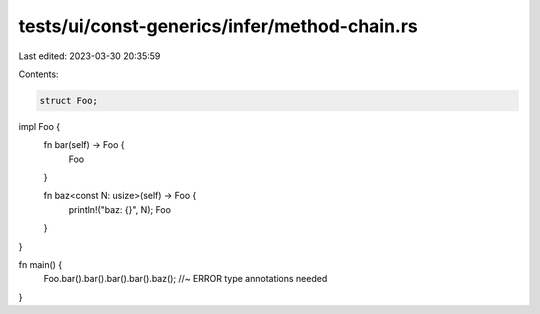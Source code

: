 tests/ui/const-generics/infer/method-chain.rs
=============================================

Last edited: 2023-03-30 20:35:59

Contents:

.. code-block:: rs

    struct Foo;

impl Foo {
    fn bar(self) -> Foo {
        Foo
    }

    fn baz<const N: usize>(self) -> Foo {
        println!("baz: {}", N);
        Foo
    }
}

fn main() {
    Foo.bar().bar().bar().bar().baz(); //~ ERROR type annotations needed
}


